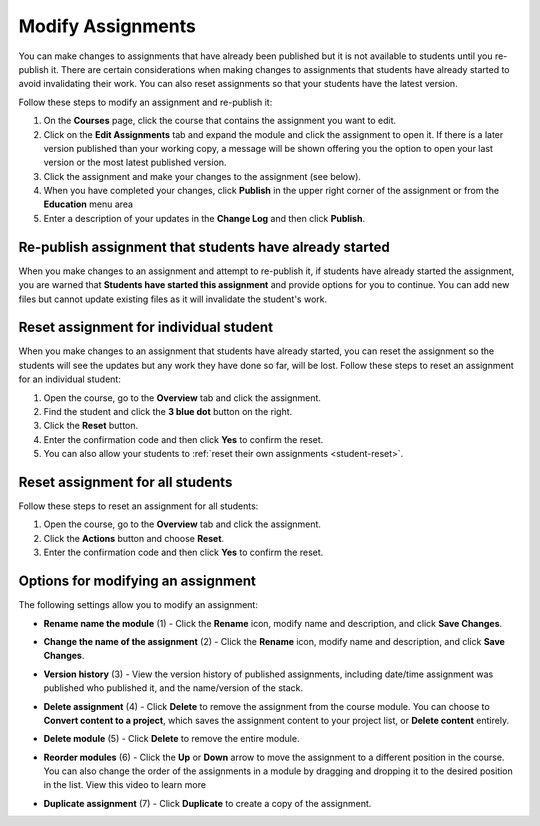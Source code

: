 .. meta::
   :description: Modify Assignments


.. _modify-assignments:

Modify Assignments
==================
You can make changes to assignments that have already been published but it is not available to students until you re-publish it. There are certain considerations when making changes to assignments that students have already started to avoid invalidating their work. You can also reset assignments so that your students have the latest version.

Follow these steps to modify an assignment and re-publish it:

1. On the **Courses** page, click the course that contains the assignment you want to edit.
2. Click on the **Edit Assignments** tab and expand the module and click the assignment to open it. If there is a later version published than your working copy, a message will be shown offering you the option to open your last version or the most latest published version.
3. Click the assignment and make your changes to the assignment (see below).
4. When you have completed your changes, click **Publish** in the upper right corner of the assignment or from the **Education** menu area
5. Enter a description of your updates in the **Change Log** and then click **Publish**.

Re-publish assignment that students have already started
--------------------------------------------------------
When you make changes to an assignment and attempt to re-publish it, if students have already started the assignment, you are warned that **Students have started this assignment** and provide options for you to continue. You can add new files but cannot update existing files as it will invalidate the student's work.

.. image:: /img/updateassignment.png
   :alt: Update Assignment


Reset assignment for individual student
---------------------------------------
When you make changes to an assignment that students have already started, you can reset the assignment so the students will see the updates but any work they have done so far, will be lost. Follow these steps to reset an assignment for an individual student:

1. Open the course, go to the **Overview** tab and click the assignment.
2. Find the student and click the **3 blue dot** button on the right.
3. Click the **Reset** button.
4. Enter the confirmation code and then click **Yes** to confirm the reset.
5. You can also allow your students to :ref:`reset their own assignments <student-reset>`. 


Reset assignment for all students
---------------------------------
Follow these steps to reset an assignment for all students:

1. Open the course, go to the **Overview** tab and click the assignment.
2. Click the **Actions** button and choose **Reset**.
3. Enter the confirmation code and then click **Yes** to confirm the reset.

Options for modifying an assignment
-----------------------------------
The following settings allow you to modify an assignment:

.. image:: /img/class_administration/modulesettings.png
   :alt: Assignment Settings

- **Rename name the module** (1) - Click the **Rename** icon, modify name and description, and click **Save Changes**. 

- **Change the name of the assignment** (2) - Click the **Rename** icon, modify name and description, and click **Save Changes**. 

- **Version history** (3) - View the version history of published assignments, including date/time assignment was published who published it, and the name/version of the stack.

  .. image:: /img/versiondetails.png
     :alt: Versions

- **Delete assignment** (4) - Click **Delete** to remove the assignment from the course module. You can choose to **Convert content to a project**, which saves the assignment content to your project list, or **Delete content** entirely.

- **Delete module** (5) - Click **Delete** to remove the entire module.

- **Reorder modules** (6) - Click the **Up** or **Down** arrow to move the assignment to a different position in the course. You can also change the order of the assignments in a module by dragging and dropping it to the desired position in the list. View this video to learn more


- **Duplicate assignment** (7) - Click **Duplicate** to create a copy of the assignment.



.. raw:: html

    <script src="https://fast.wistia.com/embed/medias/rr89iix30c.jsonp" async></script><script src="https://fast.wistia.com/assets/external/E-v1.js" async></script><div class="wistia_responsive_padding" style="padding:56.25% 0 0 0;position:relative;"><div class="wistia_responsive_wrapper" style="height:100%;left:0;position:absolute;top:0;width:100%;"><div class="wistia_embed wistia_async_rr89iix30c seo=false videoFoam=true" style="height:100%;position:relative;width:100%"><div class="wistia_swatch" style="height:100%;left:0;opacity:0;overflow:hidden;position:absolute;top:0;transition:opacity 200ms;width:100%;"><img src="https://fast.wistia.com/embed/medias/rr89iix30c/swatch" style="filter:blur(5px);height:100%;object-fit:contain;width:100%;" alt="" aria-hidden="true" onload="this.parentNode.style.opacity=1;" /></div></div></div></div>
